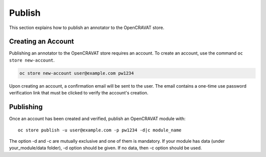 =======
Publish
=======

This section explains how to publish an annotator to the OpenCRAVAT
store.

Creating an Account
===================

Publishing an annotator to the OpenCRAVAT store requires an account. To
create an account, use the command ``oc store new-account``.

.. code:: bash

    oc store new-account user@example.com pw1234

Upon creating an account, a confirmation email will be sent to the user.
The email contains a one-time use password verification link that must
be clicked to verify the account's creation.

Publishing
==========

Once an account has been created and verified, publish an OpenCRAVAT
module with:

::

    oc store publish -u user@example.com -p pw1234 -d|c module_name

The option -d and -c are mutually exclusive and one of them is
mandatory. If your module has data (under your\_module/data folder), -d
option should be given. If no data, then -c option should be used.

